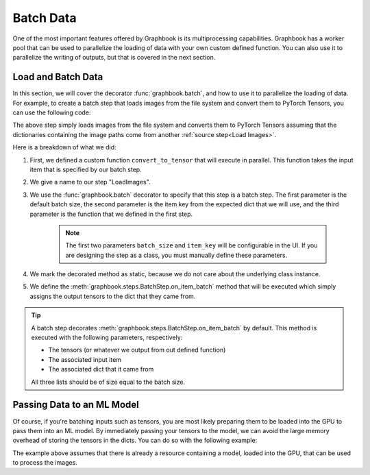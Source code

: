 .. meta::
    :description: Learn how to batch data with Graphbook's custom muiltiprocessing capabilities ensuring that your GPU is efficiently utilized.
    :twitter:description: Learn how to batch data with Graphbook's custom muiltiprocessing capabilities ensuring that your GPU is efficiently utilized.

Batch Data
##########

One of the most important features offered by Graphbook is its multiprocessing capabilities.
Graphbook has a worker pool that can be used to parallelize the loading of data with your own custom defined function.
You can also use it to parallelize the writing of outputs, but that is covered in the next section.

.. seealso::

    :ref:`Workers` - Learn more about the workers behind your pipeline.

Load and Batch Data
===================

In this section, we will cover the decorator :func:`graphbook.batch`, and how to use it to parallelize the loading of data.
For example, to create a batch step that loads images from the file system and convert them to PyTorch Tensors, you can use the following code:

.. tab-set::

    .. tab-item:: function

        .. code-block:: python
            :caption: custom_nodes/batch_steps.py

            from graphbook import step, batch
            from PIL import Image
            from typing import List
            import torch
            import torchvision.transforms.functional as F

            # Custom defined function that will execute in parallel
            @staticmethod
            def convert_to_tensor(item: dict) -> torch.Tensor:
                image_path = item["value"]
                pil_image = Image.open(image_path)
                return F.to_tensor(pil_image)

            @step("LoadImages")
            @batch(8, "image_paths", load_fn=convert_to_tensor)
            @staticmethod
            def on_load_images(tensors: List[torch.Tensor], items: List[dict], data: List[dict]):
                for tensor, d in zip(tensors, data):
                    if d["tensor"] is None:
                        d["tensor"] = []
                    d["tensor"].append(tensor)
    
    .. tab-item:: class

        .. code-block:: python

            from graphbook.steps import BatchStep
                        from PIL import Image
            from typing import List
            import torch
            import torchvision.transforms.functional as F

            class LoadImages(BatchStep):
                RequiresInput = True
                Parameters = {
                    "batch_size": {"type": "number", "default": 8},
                    "item_key": {"type": "string", "default": "image_paths"}
                }
                Outputs = ["out"]
                Category = ""

                def __init__(self, batch_size, item_key):
                    super().__init__(batch_size, item_key)

                # Custom defined function that will execute in parallel
                @staticmethod
                def load_fn(item: dict) -> torch.Tensor:
                    image_path = item["value"]
                    pil_image = Image.open(image_path)
                    return F.to_tensor(pil_image)

                @staticmethod
                def on_item_batch(tensors: List[torch.Tensor], items: List[dict], data: List[dict]):
                    for tensor, d in zip(tensors, data):
                        if d["tensor"] is None:
                            d["tensor"] = []
                        d["tensor"].append(tensor)

The above step simply loads images from the file system and converts them to PyTorch Tensors assuming that the dictionaries containing the image paths come from another :ref:`source step<Load Images>`.

Here is a breakdown of what we did:

#. First, we defined a custom function ``convert_to_tensor`` that will execute in parallel. This function takes the input item that is specified by our batch step.
#. We give a name to our step "LoadImages".
#. We use the :func:`graphbook.batch` decorator to specify that this step is a batch step. The first parameter is the default batch size, the second parameter is the item key from the expected dict that we will use, and the third parameter is the function that we defined in the first step.

    .. note::

        The first two parameters ``batch_size`` and ``item_key`` will be configurable in the UI.
        If you are designing the step as a class, you must manually define these parameters.

#. We mark the decorated method as static, because we do not care about the underlying class instance.
#. We define the :meth:`graphbook.steps.BatchStep.on_item_batch` method that will be executed which simply assigns the output tensors to the dict that they came from.

.. tip::

    A batch step decorates :meth:`graphbook.steps.BatchStep.on_item_batch` by default.
    This method is executed with the following parameters, respectively:

    * The tensors (or whatever we output from out defined function)
    * The associated input item
    * The associated dict that it came from

    All three lists should be of size equal to the batch size.

Passing Data to an ML Model
===========================

Of course, if you're batching inputs such as tensors, you are most likely preparing them to be loaded into the GPU to pass them into an ML model.
By immediately passing your tensors to the model, we can avoid the large memory overhead of storing the tensors in the dicts.
You can do so with the following example:


.. tab-set::

    .. tab-item:: function

        .. code-block:: python
            :caption: custom_nodes/batch_steps.py

            from graphbook import step, batch
            from typing import List
            import torch

            @step("MyMLModel")
            @batch(8, "image_paths", load_fn=convert_to_tensor)
            @param("model", type="resource")
            @torch.no_grad()
            def on_load_images(ctx, images: List[torch.Tensor], items: List[dict], data: List[dict]):
                batch = torch.stack(images).to("cuda")
                outputs = ctx.model(batch)

                # (Option 1) Store the model's outputs in the items
                for output, item in zip(images, items):
                    item["output"] = output

                # (Option 2) Store the model's outputs in the dict
                for output, d in zip(outputs, data):
                    if d["output"] is None:
                        d["output"] = []
                    d["output"].append(output)

    .. tab-item:: class

        .. code-block:: python

            from graphbook.steps import BatchStep
                        from typing import List
            import torch

            class MyMLModel(BatchStep):
                RequiresInput = True
                Parameters = {
                    "batch_size": {"type": "number", "default": 8},
                    "item_key": {"type": "string", "default": "image_paths"},
                    "model": {"type": "resource"}
                }
                Outputs = ["out"]
                Category = ""

                def __init__(self, batch_size, item_key, model):
                    super().__init__(batch_size, item_key)
                    self.model = model
                
                ...

                @torch.no_grad()
                def on_item_batch(self, images: List[torch.Tensor], items: List[dict], data: List[dict]):
                    batch = torch.stack(images).to("cuda")
                    outputs = self.model(batch)

                    # (Option 1) Store the model's outputs in the items
                    for output, item in zip(images, items):
                        item["output"] = output

                    # (Option 2) Store the model's outputs in the dict
                    for output, d in zip(outputs, data):
                        if d["output"] is None:
                            d["output"] = []
                        d["output"].append(output)

The example above assumes that there is already a resource containing a model, loaded into the GPU, that can be used to process the images.


